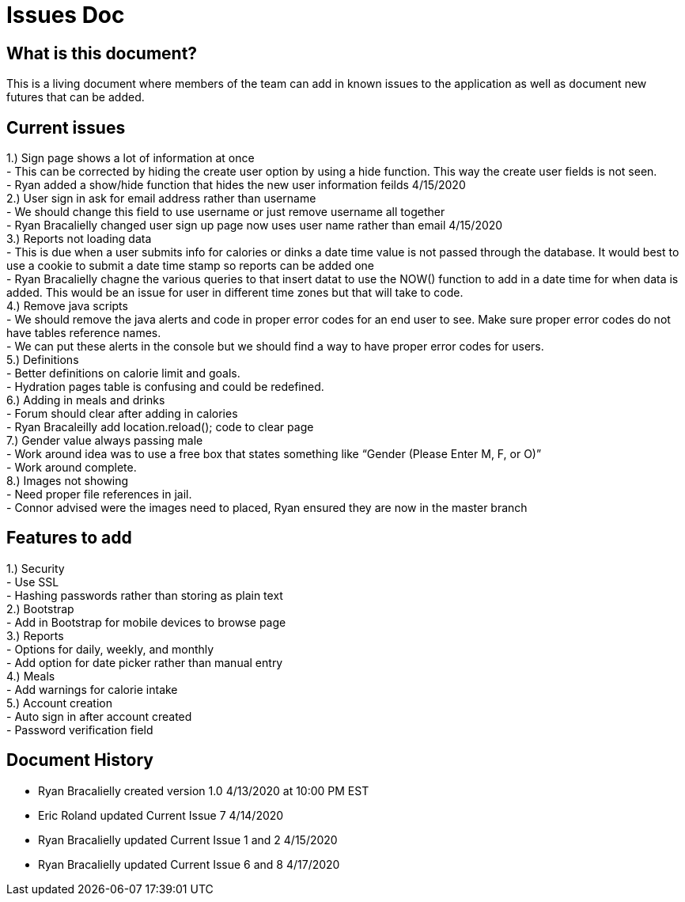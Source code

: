 # Issues Doc

## What is this document?
This is a living document where members of the team can add in known issues to the application as well as document new futures that can be added. {nbsp} +

## Current issues {nbsp} +
1.)	Sign page shows a lot of information at once {nbsp} +
- This can be corrected by hiding the create user option by using a hide function. This way the create user fields is not seen. {nbsp} +
- Ryan added a show/hide function that hides the new user information feilds 4/15/2020 {nbsp} +
2.)	User sign in ask for email address rather than username {nbsp} +
- We should change this field to use username or just remove username all together {nbsp} +
- Ryan Bracalielly changed user sign up page now uses user name rather than email 4/15/2020 {nbsp} +
3.)	Reports not loading data {nbsp} +
- This is due when a user submits info for calories or dinks a date time value is not passed through the database. It would best to use a cookie to submit a date time stamp so reports can be added one {nbsp} +
- Ryan Bracalielly chagne the various queries to that insert datat to use the NOW() function to add in a date time for when data is added. This would be an issue for user in different time zones but that will take to code. {nbsp} +
4.)	Remove java scripts {nbsp} +
- We should remove the java alerts and code in proper error codes for an end user to see. Make sure proper error codes do not have tables reference names. {nbsp} +
- We can put these alerts in the console but we should find a way to have proper error codes for users. {nbsp} +
5.)	Definitions {nbsp} +
- Better definitions on calorie limit and goals. {nbsp} +
- Hydration pages table is confusing and could be redefined. {nbsp} +
6.)	Adding in meals and drinks {nbsp} +
- Forum should clear after adding in calories {nbsp} +
- Ryan Bracaleilly add location.reload(); code to clear page {nbsp} +
7.)	Gender value always passing male {nbsp} +
 - Work around idea was to use a free box that states something like “Gender (Please Enter M, F, or O)” {nbsp} +
  - Work around complete. {nbsp} +
8.)	Images not showing  {nbsp} +
 - Need proper file references in jail. {nbsp} +
 - Connor advised were the images need to placed, Ryan ensured they are now in the master branch {nbsp} +

## Features to add {nbsp} +
1.)	Security {nbsp} +
- Use SSL {nbsp} +
- Hashing passwords rather than storing as plain text {nbsp} +
2.)	Bootstrap {nbsp} +
- Add in Bootstrap for mobile devices to browse page {nbsp} +
3.)	Reports {nbsp} +
- Options for daily, weekly, and monthly {nbsp} +
- Add option for date picker rather than manual entry {nbsp} +
4.)	Meals {nbsp} +
- Add warnings for calorie intake {nbsp} +
5.)	Account creation {nbsp} +
- Auto sign in after account created {nbsp} +
- Password verification field {nbsp} +


## Document History
- Ryan Bracalielly created version 1.0 4/13/2020 at 10:00 PM EST {nbsp} +
- Eric Roland updated Current Issue 7 4/14/2020 {nbsp} +
- Ryan Bracalielly updated Current Issue 1 and 2 4/15/2020 {nbsp} +
- Ryan Bracalielly updated Current Issue 6 and 8 4/17/2020 {nbsp} +
